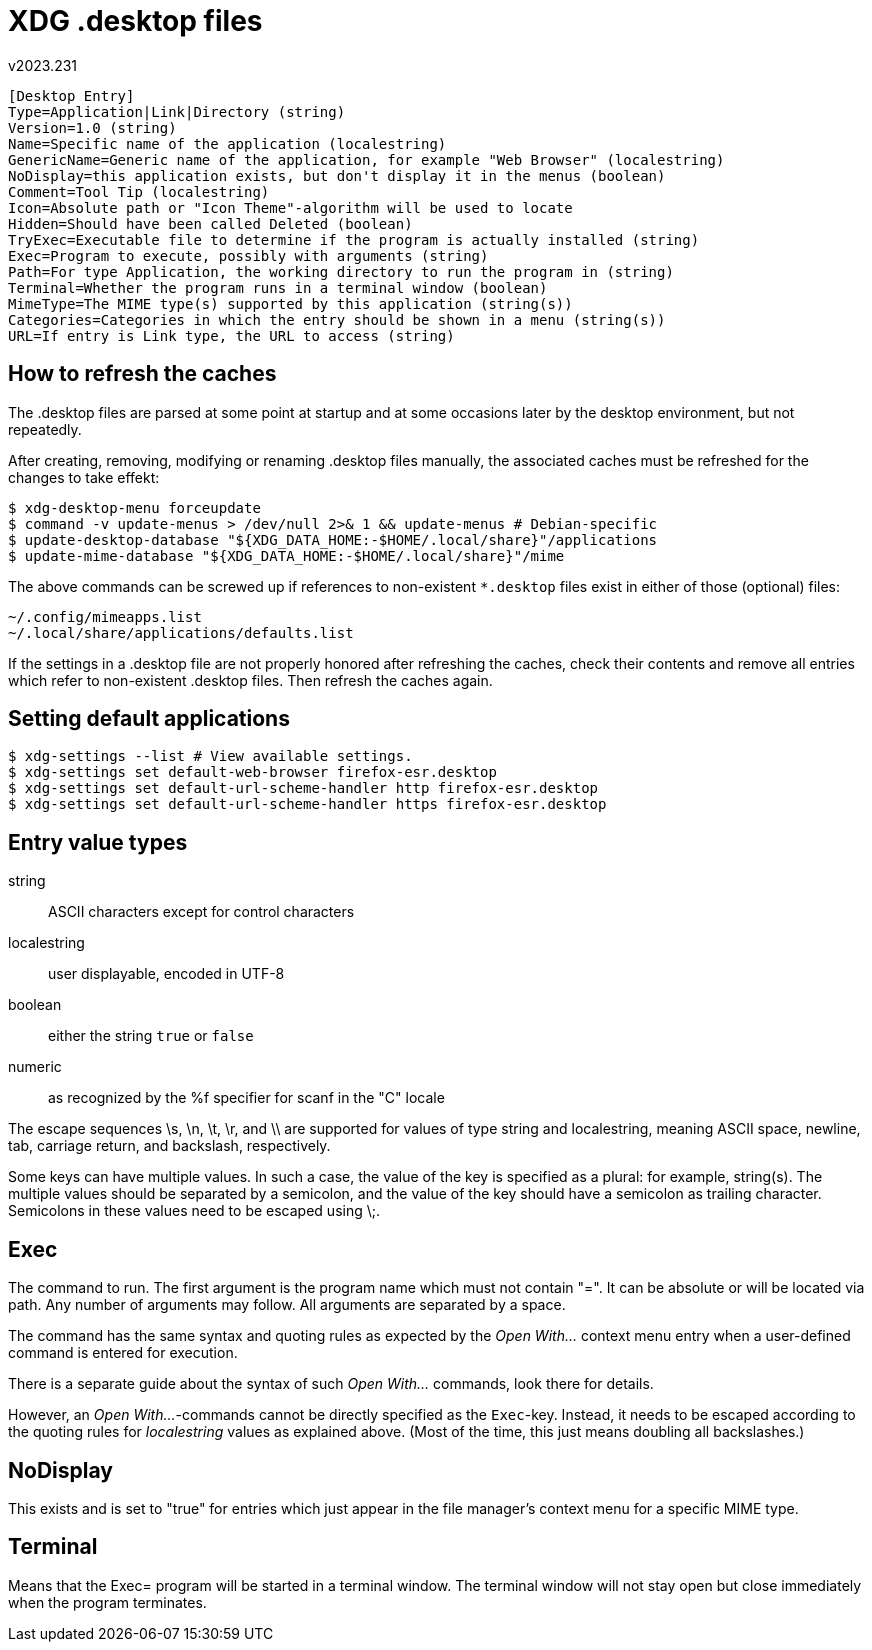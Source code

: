 XDG .desktop files
==================
v2023.231

----
[Desktop Entry]
Type=Application|Link|Directory (string)
Version=1.0 (string)
Name=Specific name of the application (localestring)
GenericName=Generic name of the application, for example "Web Browser" (localestring)
NoDisplay=this application exists, but don't display it in the menus (boolean)
Comment=Tool Tip (localestring)
Icon=Absolute path or "Icon Theme"-algorithm will be used to locate
Hidden=Should have been called Deleted (boolean)
TryExec=Executable file to determine if the program is actually installed (string)
Exec=Program to execute, possibly with arguments (string)
Path=For type Application, the working directory to run the program in (string)
Terminal=Whether the program runs in a terminal window (boolean)
MimeType=The MIME type(s) supported by this application (string(s))
Categories=Categories in which the entry should be shown in a menu (string(s))
URL=If entry is Link type, the URL to access (string)
----


How to refresh the caches
-------------------------

The .desktop files are parsed at some point at startup and at some occasions later by the desktop environment, but not repeatedly.

After creating, removing, modifying or renaming .desktop files manually, the associated caches must be refreshed for the changes to take effekt:

----
$ xdg-desktop-menu forceupdate
$ command -v update-menus > /dev/null 2>& 1 && update-menus # Debian-specific
$ update-desktop-database "${XDG_DATA_HOME:-$HOME/.local/share}"/applications
$ update-mime-database "${XDG_DATA_HOME:-$HOME/.local/share}"/mime
----

The above commands can be screwed up if references to non-existent `*.desktop` files exist in either of those (optional) files:

....
~/.config/mimeapps.list
~/.local/share/applications/defaults.list
....

If the settings in a .desktop file are not properly honored after refreshing the caches, check their contents and remove all entries which refer to non-existent .desktop files. Then refresh the caches again.


Setting default applications
----------------------------

----
$ xdg-settings --list # View available settings.
$ xdg-settings set default-web-browser firefox-esr.desktop
$ xdg-settings set default-url-scheme-handler http firefox-esr.desktop
$ xdg-settings set default-url-scheme-handler https firefox-esr.desktop
----


Entry value types
-----------------

string:: ASCII characters except for control characters
localestring:: user displayable, encoded in UTF-8
boolean:: either the string `true` or `false`
numeric:: as recognized by the %f specifier for scanf in the "C" locale

The escape sequences \s, \n, \t, \r, and \\ are supported for values of type string and localestring, meaning ASCII space, newline, tab, carriage return, and backslash, respectively.

Some keys can have multiple values. In such a case, the value of the key is specified as a plural: for example, string(s). The multiple values should be separated by a semicolon, and the value of the key should have a semicolon as trailing character. Semicolons in these values need to be escaped using \;.


Exec
----

The command to run. The first argument is the program name which must not contain "=". It can be absolute or will be located via path. Any number of arguments may follow. All arguments are separated by a space.

The command has the same syntax and quoting rules as expected by the 'Open With...' context menu entry when a user-defined command is entered for execution.

There is a separate guide about the syntax of such 'Open With...' commands, look there for details.

However, an 'Open With...'-commands cannot be directly specified as the `Exec`-key. Instead, it needs to be escaped according to the quoting rules for 'localestring' values as explained above. (Most of the time, this just means doubling all backslashes.)


NoDisplay
---------

This exists and is set to "true" for entries which just appear in the file manager's context menu for a specific MIME type.


Terminal
--------

Means that the Exec= program will be started in a terminal window. The terminal window will not stay open but close immediately when the program terminates.
